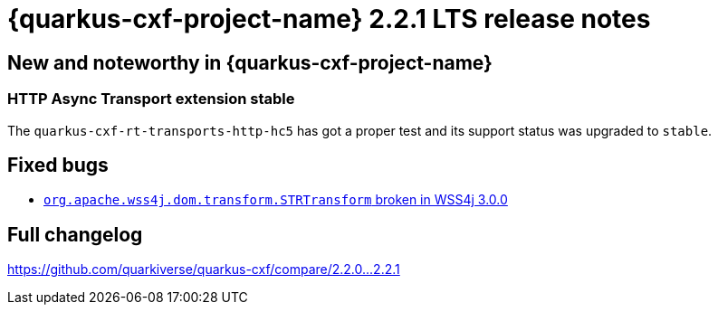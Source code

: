 [[rn-2-2-1]]
= {quarkus-cxf-project-name} 2.2.1 LTS release notes

== New and noteworthy in {quarkus-cxf-project-name}

=== HTTP Async Transport extension stable

The `quarkus-cxf-rt-transports-http-hc5` has got a proper test and its support status was upgraded to `stable`.

== Fixed bugs

* https://github.com/quarkiverse/quarkus-cxf/issues/939[`org.apache.wss4j.dom.transform.STRTransform` broken in WSS4j 3.0.0]

== Full changelog

https://github.com/quarkiverse/quarkus-cxf/compare/2.2.0+++...+++2.2.1
